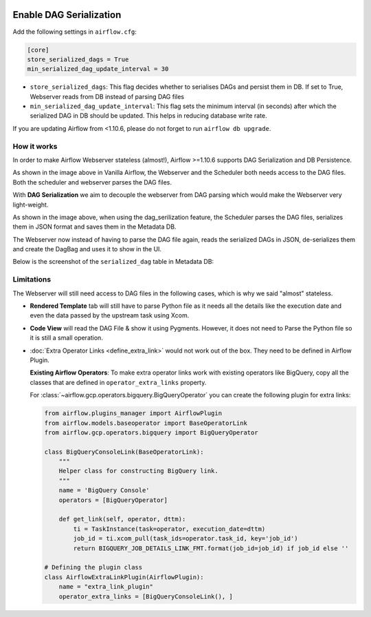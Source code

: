  .. Licensed to the Apache Software Foundation (ASF) under one
    or more contributor license agreements.  See the NOTICE file
    distributed with this work for additional information
    regarding copyright ownership.  The ASF licenses this file
    to you under the Apache License, Version 2.0 (the
    "License"); you may not use this file except in compliance
    with the License.  You may obtain a copy of the License at

 ..   http://www.apache.org/licenses/LICENSE-2.0

 .. Unless required by applicable law or agreed to in writing,
    software distributed under the License is distributed on an
    "AS IS" BASIS, WITHOUT WARRANTIES OR CONDITIONS OF ANY
    KIND, either express or implied.  See the License for the
    specific language governing permissions and limitations
    under the License.




Enable DAG Serialization
========================

Add the following settings in ``airflow.cfg``:

.. code-block:: ini

    [core]
    store_serialized_dags = True
    min_serialized_dag_update_interval = 30

*   ``store_serialized_dags``: This flag decides whether to serialises DAGs and persist them in DB.
    If set to True, Webserver reads from DB instead of parsing DAG files
*   ``min_serialized_dag_update_interval``: This flag sets the minimum interval (in seconds) after which
    the serialized DAG in DB should be updated. This helps in reducing database write rate.

If you are updating Airflow from <1.10.6, please do not forget to run ``airflow db upgrade``.


How it works
------------

In order to make Airflow Webserver stateless (almost!), Airflow >=1.10.6 supports
DAG Serialization and DB Persistence.

.. image:: ../img/dag_serialization.png

As shown in the image above in Vanilla Airflow, the Webserver and the Scheduler both
needs access to the DAG files. Both the scheduler and webserver parses the DAG files.

With **DAG Serialization** we aim to decouple the webserver from DAG parsing
which would make the Webserver very light-weight.

As shown in the image above, when using the dag_serilization feature,
the Scheduler parses the DAG files, serializes them in JSON format and saves them in the Metadata DB.

The Webserver now instead of having to parse the DAG file again, reads the
serialized DAGs in JSON, de-serializes them and create the DagBag and uses it
to show in the UI.

Below is the screenshot of the ``serialized_dag`` table in Metadata DB:

.. image:: ../img/serialized_dag_table.png

Limitations
-----------
The Webserver will still need access to DAG files in the following cases,
which is why we said "almost" stateless.

*   **Rendered Template** tab will still have to parse Python file as it needs all the details like
    the execution date and even the data passed by the upstream task using Xcom.
*   **Code View** will read the DAG File & show it using Pygments.
    However, it does not need to Parse the Python file so it is still a small operation.
*   :doc:`Extra Operator Links <define_extra_link>` would not work out of
    the box. They need to be defined in Airflow Plugin.

    **Existing Airflow Operators**:
    To make extra operator links work with existing operators like BigQuery, copy all
    the classes that are defined in ``operator_extra_links`` property.

    For :class:`~airflow.gcp.operators.bigquery.BigQueryOperator` you can create the following plugin for extra links:

    .. code-block:: python

        from airflow.plugins_manager import AirflowPlugin
        from airflow.models.baseoperator import BaseOperatorLink
        from airflow.gcp.operators.bigquery import BigQueryOperator

        class BigQueryConsoleLink(BaseOperatorLink):
            """
            Helper class for constructing BigQuery link.
            """
            name = 'BigQuery Console'
            operators = [BigQueryOperator]

            def get_link(self, operator, dttm):
                ti = TaskInstance(task=operator, execution_date=dttm)
                job_id = ti.xcom_pull(task_ids=operator.task_id, key='job_id')
                return BIGQUERY_JOB_DETAILS_LINK_FMT.format(job_id=job_id) if job_id else ''

        # Defining the plugin class
        class AirflowExtraLinkPlugin(AirflowPlugin):
            name = "extra_link_plugin"
            operator_extra_links = [BigQueryConsoleLink(), ]
